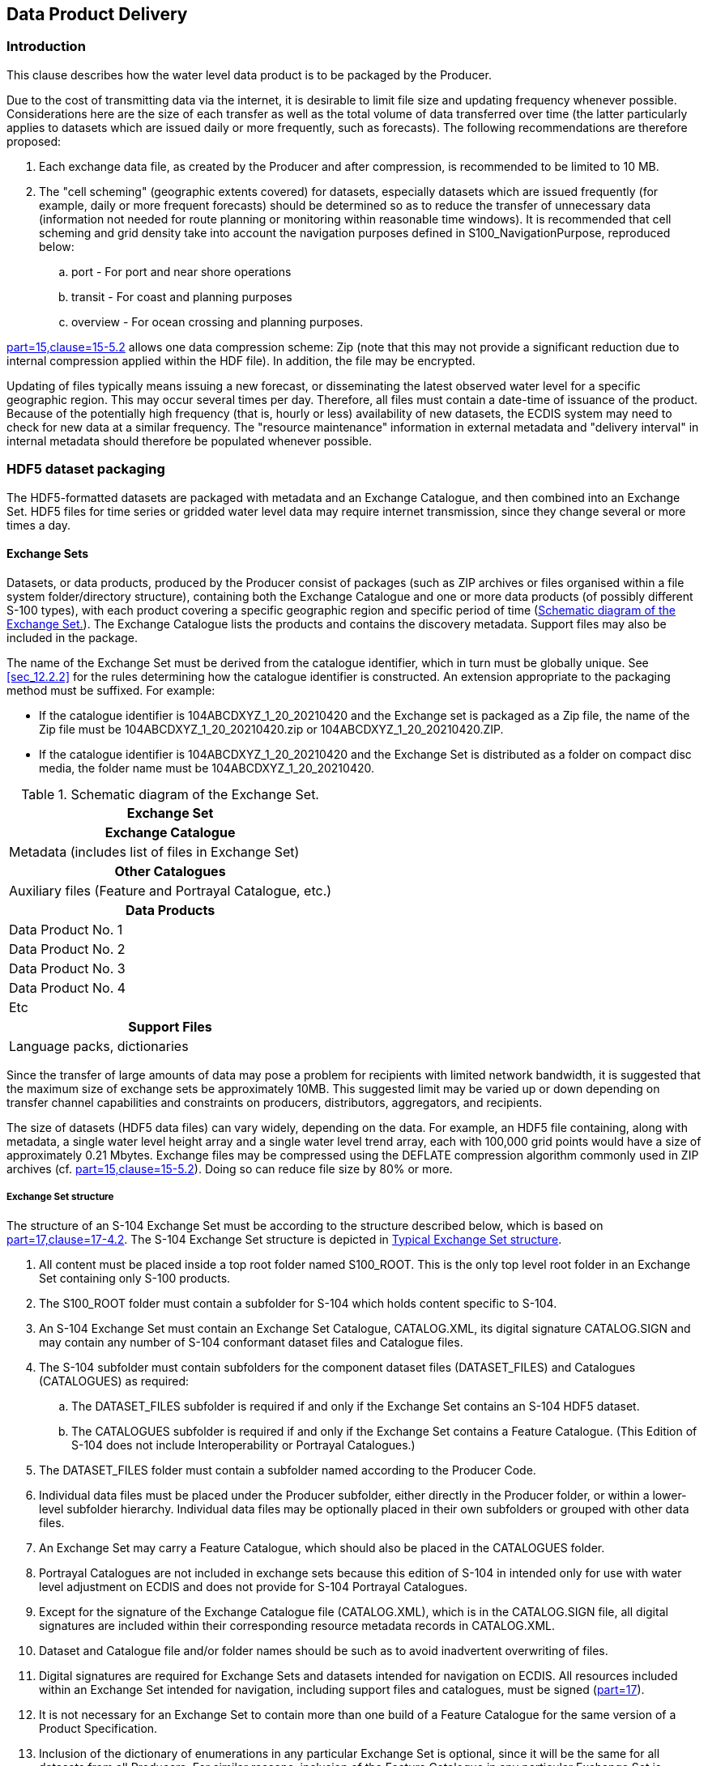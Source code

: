 

[[sec_11]]
== Data Product Delivery

[[sec_11.1]]
=== Introduction

This clause describes how the water level data product is to be packaged
by the Producer.

Due to the cost of transmitting data via the internet, it is desirable
to limit file size and updating frequency whenever possible. Considerations
here are the size of each transfer as well as the total volume of
data transferred over time (the latter particularly applies to datasets
which are issued daily or more frequently, such as forecasts). The
following recommendations are therefore proposed:

. Each exchange data file, as created by the Producer and after compression,
is recommended to be limited to 10 MB.
. The "cell scheming" (geographic extents covered) for datasets, especially
datasets which are issued frequently (for example, daily or more frequent
forecasts) should be determined so as to reduce the transfer of unnecessary
data (information not needed for route planning or monitoring within
reasonable time windows). It is recommended that cell scheming and
grid density take into account the navigation purposes defined in
S100_NavigationPurpose, reproduced below:
.. port - For port and near shore operations
.. transit - For coast and planning purposes
.. overview - For ocean crossing and planning purposes.

<<IHO_S_100,part=15,clause=15-5.2>> allows one data compression scheme:
Zip (note that this may not provide a significant reduction due to
internal compression applied within the HDF file). In addition, the
file may be encrypted.

Updating of files typically means issuing a new forecast, or disseminating
the latest observed water level for a specific geographic region.
This may occur several times per day. Therefore, all files must contain
a date-time of issuance of the product. Because of the potentially
high frequency (that is, hourly or less) availability of new datasets,
the ECDIS system may need to check for new data at a similar frequency.
The "resource maintenance" information in external metadata and "delivery
interval" in internal metadata should therefore be populated whenever
possible.

[[sec_11.2]]
=== HDF5 dataset packaging

The HDF5-formatted datasets are packaged with metadata and an Exchange
Catalogue, and then combined into an Exchange Set. HDF5 files for
time series or gridded water level data may require internet transmission,
since they change several or more times a day.

[[sec_11.2.1]]
==== Exchange Sets

Datasets, or data products, produced by the Producer consist of packages
(such as ZIP archives or files organised within a file system folder/directory
structure), containing both the Exchange Catalogue and one or more
data products (of possibly different S-100 types), with each product
covering a specific geographic region and specific period of time
(<<fig_11-1>>). The Exchange Catalogue lists the products and contains
the discovery metadata. Support files may also be included in the
package.

The name of the Exchange Set must be derived from the catalogue identifier,
which in turn must be globally unique. See <<sec_12.2.2>> for the
rules determining how the catalogue identifier is constructed. An
extension appropriate to the packaging method must be suffixed.
For example:

* If the catalogue identifier is 104ABCDXYZ_1_20_20210420 and the
Exchange set is packaged as a Zip file, the name of the Zip file must
be 104ABCDXYZ_1_20_20210420.zip or 104ABCDXYZ_1_20_20210420.ZIP.
* If the catalogue identifier is 104ABCDXYZ_1_20_20210420 and the
Exchange Set is distributed as a folder on compact disc media, the
folder name must be 104ABCDXYZ_1_20_20210420.

[[fig_11-1]]
.Schematic diagram of the Exchange Set.
[cols="^a"]
|===
h| Exchange Set

h| Exchange Catalogue
| Metadata (includes list of files in Exchange Set)

h| Other Catalogues
| Auxiliary files (Feature and Portrayal Catalogue, etc.)

h| Data Products
| Data Product No. 1
| Data Product No. 2
| Data Product No. 3
| Data Product No. 4
| Etc

h| Support Files
| Language packs, dictionaries
|===

Since the transfer of large amounts of data may pose a problem for
recipients with limited network bandwidth, it is suggested that the
maximum size of exchange sets be approximately 10MB. This suggested
limit may be varied up or down depending on transfer channel capabilities
and constraints on producers, distributors, aggregators, and recipients.

The size of datasets (HDF5 data files) can vary widely, depending
on the data. For example, an HDF5 file containing, along with metadata,
a single water level height array and a single water level trend array,
each with 100,000 grid points would have a size of approximately 0.21
Mbytes. Exchange files may be compressed using the DEFLATE compression
algorithm commonly used in ZIP archives (cf. <<IHO_S_100,part=15,clause=15-5.2>>). Doing so can reduce file size by 80% or more.

[[sec_11.2.1.1]]
===== Exchange Set structure

The structure of an S-104 Exchange Set must be according to the structure
described below, which is based on <<IHO_S_100,part=17,clause=17-4.2>>.
The S-104 Exchange Set structure is depicted in <<fig_11-2>>.

. All content must be placed inside a top root folder named S100_ROOT.
This is the only top level root folder in an Exchange Set containing
only S-100 products.
. The S100_ROOT folder must contain a subfolder for S-104 which holds
content specific to S-104.
. An S-104 Exchange Set must contain an Exchange Set Catalogue, CATALOG.XML,
its digital signature CATALOG.SIGN and may contain any number of S-104
conformant dataset files and Catalogue files.

. The S-104 subfolder must contain subfolders for the component dataset
files (DATASET_FILES) and Catalogues (CATALOGUES) as required:
.. The DATASET_FILES subfolder is required if and only if the Exchange
Set contains an S-104 HDF5 dataset.
.. The CATALOGUES subfolder is required if and only if the Exchange
Set contains a Feature Catalogue. (This Edition of S-104 does not
include Interoperability or Portrayal Catalogues.)

. The DATASET_FILES folder must contain a subfolder named according
to the Producer Code.
. Individual data files must be placed under the Producer subfolder,
either directly in the Producer folder, or within a lower-level subfolder
hierarchy. Individual data files may be optionally placed in their
own subfolders or grouped with other data files.
. An Exchange Set may carry a Feature Catalogue, which should also
be placed in the CATALOGUES folder.
. Portrayal Catalogues are not included in exchange sets because this
edition of S-104 in intended only for use with water level adjustment
on ECDIS and does not provide for S-104 Portrayal Catalogues.
. Except for the signature of the Exchange Catalogue file (CATALOG.XML),
which is in the CATALOG.SIGN file, all digital signatures are included
within their corresponding resource metadata records in CATALOG.XML.
. Dataset and Catalogue file and/or folder names should be such as
to avoid inadvertent overwriting of files.
. Digital signatures are required for Exchange Sets and datasets intended
for navigation on ECDIS. All resources included within an Exchange
Set intended for navigation, including support files and catalogues,
must be signed (<<IHO_S_100,part=17>>).
. It is not necessary for an Exchange Set to contain more than one
build of a Feature Catalogue for the same version of a Product Specification.
. Inclusion of the dictionary of enumerations in any particular Exchange
Set is optional, since it will be the same for all datasets from all
Producers. For similar reasons, inclusion of the Feature Catalogue
in any particular Exchange Set is optional. Producers may distribute
dummy Exchange Sets containing only the Feature Catalogue and enumerations
dictionary, when any of them is updated or when a new version of the
Product Specification is released. Validation checks should ensure
that these files are present on the system if they are not included
in any particular Exchange Set.

[[fig_11-2]]
.Typical Exchange Set structure
image::figure-11-2.png["",491,465]

General guidelines for Exchange Set structure are included in <<IHO_S_100,part=17>>.

Note that the names and locations of files are coded within the CATALOG.XML
files, and therefore files and folders should not be renamed or relocated
by Producers or end-user systems unless these references can be updated.
Feature Catalogues can be relocated to a common system location if
their internal structure is maintained.

[[sec_11.2.2]]
==== Exchange Catalogue

The Exchange Catalogue which is in XML format acts as the table of
contents for the Exchange Set. The catalogue file of the Exchange
Set must be named CATALOG.XML (as specified in <<IHO_S_100,part=17>>);
no other file in the Exchange Set may have the same name. The contents
of the Exchange Catalogue are described in <<sec_12>>.

The Exchange Catalogue Schemas for S-104 are the same as for S-100
and may be obtained from the IHO S-100 Schema server:
https://schemas.s100dev.net/[https://schemas.s100dev.net].
The S-104 Exchange Catalogue uses an additional product-specific constraints
file implementing product-specific restrictions, which is also available
from the same site. Use of the additional product-specific constraints
file is optional; developers may implement the constraints using any
convenient method.

[[sec_11.2.3]]
==== Dataset file naming

The dataset file contains both metadata and one or more sets of height
and trend arrays (see <<sec_10,style=full%>>). The dataset name must
begin with the three-character Product Specification number, followed
by the four-character Producer Code (CCCC) footnote:[Producer Codes
may be obtained from the IHO Producer Code Register in the IHO GI
Registry. The four-character S-100 "Alpha" codes must be used.]. Thus
water level files begin with the seven-character string '104CCCC'.

The characters between this string and the extension are nominally
unrestricted in S-100 and S-97 Edition 1.1.0. However, S-104 restricts
the "unrestricted" characters as follows:

* Alphabetic characters in the "Latin alphabet; that is, A-Z and a-z;
* Numeric characters; that is, the characters 0-9;
* The hyphen and underscore characters ("-" and "_").

The "unrestricted" characters may be used to denote geographical region,
valid time, source of the data, version numbers, and/or any other
relevant information. Characters may be lower or upper case
footnote:[Exceptions: (1) Producer Codes must use the same case as
the IHO Producer Code Register. (2) A name component taken from an
external Specification, must follow the rules in that Specification
(for example, "20190703T00Z" for a time component in ISO 8601 basic
format, not "20190703t00z").]. For real-time and forecast data, it
is recommended that the dateTime of the first record be part of the
dataset name, to help distinguish the most recent files.

The filename extension for HDF5 (.h5) must be used to denote the file
format.

The total length of the file name shall be no more than 64 characters,
including the extension.

[example]
104US00_CHES_TYPE1_20210630_0600.h5 for observational data (see <<sec_12.3.5>>,
<<table_12-10>>) produced by NOAA for Chesapeake Bay (CHES), observations
beginning from 06:00 UTC on 30 June 2021.

[example]
104US00_ches_dcf8_20190703T00Z.h5 for a dataset produced by NOAA containing
data for NOAA fixed stations in the Chesapeake Bay (ches) organised
stationwise (dcf8) beginning from midnight at the beginning of 3 July
2019.

Each Producer should adopt a naming scheme that is consistent across
its entire S-104 product line. While the examples above are hypothetical,
they illustrate how the principles of this clause can be applied by
Producers.

[[sec_11.2.3.1]]
===== Dataset MRN (informative)

The dataset file name may be mapped to an MRN as follows:

urn:mrn:iho:s104:<ver>:<cccc>:<region>:<type>:<dtg>

where:

* The first part "urn:mrn:iho:s104" is common to all dataset URNs
for S-104;
* The Product Specification version is represented by the "<ver>"
part, for example, 2:0:0 for Edition 2.0.0;
* <cccc> represents the 4-character Producer Code;
* <region> represents the geographical region;
* <type> represents the data coding format, for example "type2" for
regular grids;
* <dtg> represents the date/time component in the name.

This is an interim rule pending definition of an "S-100-wide" rule
for MRNs and will be superseded by the "S-100-wide" rule when it is
published.

[[sec_11.2.4]]
==== Support files

Only the following types of support files are allowed in S-104:

* Optional 'language packs' for Feature Catalogues. Each language
pack contains a translation of the Feature Catalogue into a specified
language.
* Dictionary resource files listing the allowed values and codes of
enumerations. There will generally be a single dictionary file for
each version of the Product Specification (corrections, if any, will
be issued through the usual mechanism for corrections). Inclusion
of the dictionary resource file in Exchange Sets is optional, since
the Internet location is standardised and manufacturers are permitted
to obtain it by other means and install it in an application-specific
location.

[[sec_11.2.5]]
==== Support file naming

[[sec_11.2.5.1]]
===== General

Support file names are subject to the same naming rules as dataset
file names (<<sec_11.2.3>>), except that the extension is determined
by the support file format.

This clause covers names of language packs and enumeration dictionaries,
which are the only support files allowed in this Edition of S-104.
Producers who discover a need for other types of support files should
conform to the general rule above and consult the TWCWG as necessary.

[[sec_11.2.5.2]]
===== Names of language packs

If a language pack created by a data Producer for the S-104 Feature
Catalogue is included, it must have the standard 7-character "104CCCC"
prefix and the same base name as the standard IHO-issued Feature Catalogue
with the 3-letter ISO 639-2/T language code suffixed. The language
codes must be exactly those in the S-100 codelist for languages
(*S100_MD_LanguageCode*, which can be found in the S-100 Schema distribution).
The file extension must be ".XML".

NOTE: A language pack issued by the IHO for the IHO Feature Catalogue
will use the IHO Producer Code.

[example]
The language pack for Italian translations issued by the data Producer
with code "IT01" of the Feature Catalogue named 104_1_1_0_FC.XML is
named 104IT01_104_1_1_0_FC_ita.XML.

[[sec_11.2.5.3]]
===== Names of enumeration dictionaries

Enumeration dictionaries are supplied by IHO as part of this Product
Specification and should not be renamed.

NOTE: (informative): Substitute or extended enumeration dictionaries
may be developed if translations are needed. Producers who desire
to provide translations of enumeration dictionaries with S-104 Exchange
Sets should consult with the TWCWG.
